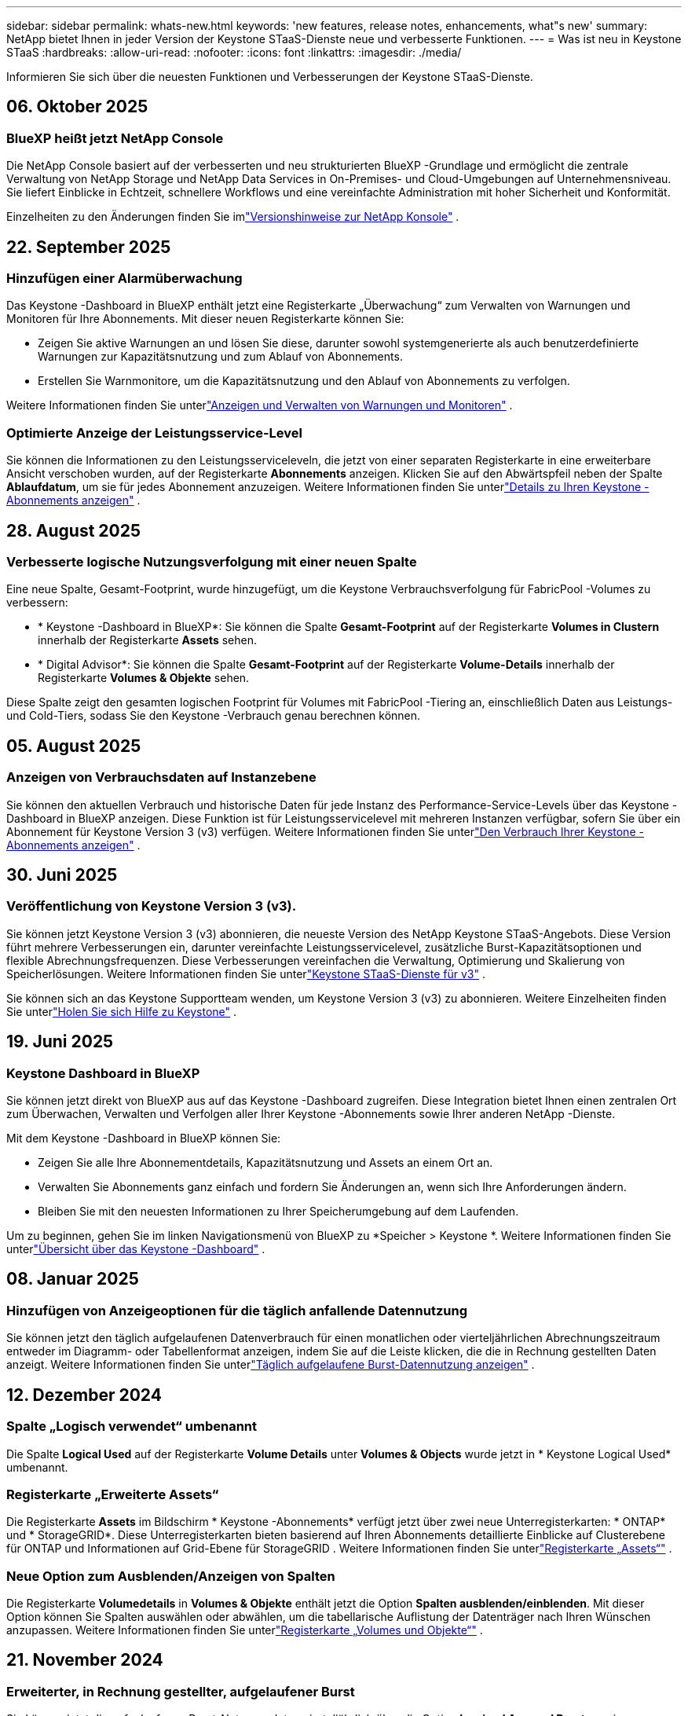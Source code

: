 ---
sidebar: sidebar 
permalink: whats-new.html 
keywords: 'new features, release notes, enhancements, what"s new' 
summary: NetApp bietet Ihnen in jeder Version der Keystone STaaS-Dienste neue und verbesserte Funktionen. 
---
= Was ist neu in Keystone STaaS
:hardbreaks:
:allow-uri-read: 
:nofooter: 
:icons: font
:linkattrs: 
:imagesdir: ./media/


[role="lead"]
Informieren Sie sich über die neuesten Funktionen und Verbesserungen der Keystone STaaS-Dienste.



== 06. Oktober 2025



=== BlueXP heißt jetzt NetApp Console

Die NetApp Console basiert auf der verbesserten und neu strukturierten BlueXP -Grundlage und ermöglicht die zentrale Verwaltung von NetApp Storage und NetApp Data Services in On-Premises- und Cloud-Umgebungen auf Unternehmensniveau. Sie liefert Einblicke in Echtzeit, schnellere Workflows und eine vereinfachte Administration mit hoher Sicherheit und Konformität.

Einzelheiten zu den Änderungen finden Sie imlink:https://docs.netapp.com/us-en/bluexp-relnotes/index.html["Versionshinweise zur NetApp Konsole"^] .



== 22. September 2025



=== Hinzufügen einer Alarmüberwachung

Das Keystone -Dashboard in BlueXP enthält jetzt eine Registerkarte „Überwachung“ zum Verwalten von Warnungen und Monitoren für Ihre Abonnements. Mit dieser neuen Registerkarte können Sie:

* Zeigen Sie aktive Warnungen an und lösen Sie diese, darunter sowohl systemgenerierte als auch benutzerdefinierte Warnungen zur Kapazitätsnutzung und zum Ablauf von Abonnements.
* Erstellen Sie Warnmonitore, um die Kapazitätsnutzung und den Ablauf von Abonnements zu verfolgen.


Weitere Informationen finden Sie unterlink:https://docs.netapp.com/us-en/keystone-staas-2/integrations/monitoring-alerts.html["Anzeigen und Verwalten von Warnungen und Monitoren"] .



=== Optimierte Anzeige der Leistungsservice-Level

Sie können die Informationen zu den Leistungsserviceleveln, die jetzt von einer separaten Registerkarte in eine erweiterbare Ansicht verschoben wurden, auf der Registerkarte *Abonnements* anzeigen. Klicken Sie auf den Abwärtspfeil neben der Spalte *Ablaufdatum*, um sie für jedes Abonnement anzuzeigen. Weitere Informationen finden Sie unterlink:https://docs.netapp.com/us-en/keystone-staas-2/integrations/subscriptions-tab.html["Details zu Ihren Keystone -Abonnements anzeigen"] .



== 28. August 2025



=== Verbesserte logische Nutzungsverfolgung mit einer neuen Spalte

Eine neue Spalte, Gesamt-Footprint, wurde hinzugefügt, um die Keystone Verbrauchsverfolgung für FabricPool -Volumes zu verbessern:

* * Keystone -Dashboard in BlueXP*: Sie können die Spalte *Gesamt-Footprint* auf der Registerkarte *Volumes in Clustern* innerhalb der Registerkarte *Assets* sehen.
* * Digital Advisor*: Sie können die Spalte *Gesamt-Footprint* auf der Registerkarte *Volume-Details* innerhalb der Registerkarte *Volumes & Objekte* sehen.


Diese Spalte zeigt den gesamten logischen Footprint für Volumes mit FabricPool -Tiering an, einschließlich Daten aus Leistungs- und Cold-Tiers, sodass Sie den Keystone -Verbrauch genau berechnen können.



== 05. August 2025



=== Anzeigen von Verbrauchsdaten auf Instanzebene

Sie können den aktuellen Verbrauch und historische Daten für jede Instanz des Performance-Service-Levels über das Keystone -Dashboard in BlueXP anzeigen.  Diese Funktion ist für Leistungsservicelevel mit mehreren Instanzen verfügbar, sofern Sie über ein Abonnement für Keystone Version 3 (v3) verfügen.  Weitere Informationen finden Sie unterlink:https://docs.netapp.com/us-en/keystone-staas/integrations/current-usage-tab.html["Den Verbrauch Ihrer Keystone -Abonnements anzeigen"] .



== 30. Juni 2025



=== Veröffentlichung von Keystone Version 3 (v3).

Sie können jetzt Keystone Version 3 (v3) abonnieren, die neueste Version des NetApp Keystone STaaS-Angebots.  Diese Version führt mehrere Verbesserungen ein, darunter vereinfachte Leistungsservicelevel, zusätzliche Burst-Kapazitätsoptionen und flexible Abrechnungsfrequenzen.  Diese Verbesserungen vereinfachen die Verwaltung, Optimierung und Skalierung von Speicherlösungen.  Weitere Informationen finden Sie unterlink:https://docs.netapp.com/us-en/keystone-staas/concepts/metrics.html["Keystone STaaS-Dienste für v3"] .

Sie können sich an das Keystone Supportteam wenden, um Keystone Version 3 (v3) zu abonnieren.  Weitere Einzelheiten finden Sie unterlink:https://docs.netapp.com/us-en/keystone-staas/concepts/gssc.html["Holen Sie sich Hilfe zu Keystone"] .



== 19. Juni 2025



=== Keystone Dashboard in BlueXP

Sie können jetzt direkt von BlueXP aus auf das Keystone -Dashboard zugreifen.  Diese Integration bietet Ihnen einen zentralen Ort zum Überwachen, Verwalten und Verfolgen aller Ihrer Keystone -Abonnements sowie Ihrer anderen NetApp -Dienste.

Mit dem Keystone -Dashboard in BlueXP können Sie:

* Zeigen Sie alle Ihre Abonnementdetails, Kapazitätsnutzung und Assets an einem Ort an.
* Verwalten Sie Abonnements ganz einfach und fordern Sie Änderungen an, wenn sich Ihre Anforderungen ändern.
* Bleiben Sie mit den neuesten Informationen zu Ihrer Speicherumgebung auf dem Laufenden.


Um zu beginnen, gehen Sie im linken Navigationsmenü von BlueXP zu *Speicher > Keystone *.  Weitere Informationen finden Sie unterlink:https://docs.netapp.com/us-en/keystone-staas/integrations/dashboard-overview.html["Übersicht über das Keystone -Dashboard"] .



== 08. Januar 2025



=== Hinzufügen von Anzeigeoptionen für die täglich anfallende Datennutzung

Sie können jetzt den täglich aufgelaufenen Datenverbrauch für einen monatlichen oder vierteljährlichen Abrechnungszeitraum entweder im Diagramm- oder Tabellenformat anzeigen, indem Sie auf die Leiste klicken, die die in Rechnung gestellten Daten anzeigt.  Weitere Informationen finden Sie unterlink:./integrations/consumption-tab.html#view-daily-accrued-burst-data-usage["Täglich aufgelaufene Burst-Datennutzung anzeigen"] .



== 12. Dezember 2024



=== Spalte „Logisch verwendet“ umbenannt

Die Spalte *Logical Used* auf der Registerkarte *Volume Details* unter *Volumes & Objects* wurde jetzt in * Keystone Logical Used* umbenannt.



=== Registerkarte „Erweiterte Assets“

Die Registerkarte *Assets* im Bildschirm * Keystone -Abonnements* verfügt jetzt über zwei neue Unterregisterkarten: * ONTAP* und * StorageGRID*.  Diese Unterregisterkarten bieten basierend auf Ihren Abonnements detaillierte Einblicke auf Clusterebene für ONTAP und Informationen auf Grid-Ebene für StorageGRID .  Weitere Informationen finden Sie unterlink:./integrations/assets-tab.html["Registerkarte „Assets“"^] .



=== Neue Option zum Ausblenden/Anzeigen von Spalten

Die Registerkarte *Volumedetails* in *Volumes & Objekte* enthält jetzt die Option *Spalten ausblenden/einblenden*.  Mit dieser Option können Sie Spalten auswählen oder abwählen, um die tabellarische Auflistung der Datenträger nach Ihren Wünschen anzupassen.  Weitere Informationen finden Sie unterlink:./integrations/volumes-objects-tab.html["Registerkarte „Volumes und Objekte“"^] .



== 21. November 2024



=== Erweiterter, in Rechnung gestellter, aufgelaufener Burst

Sie können jetzt die aufgelaufenen Burst-Nutzungsdaten vierteljährlich über die Option *Invoiced Accrued Burst* anzeigen, wenn Sie sich für einen vierteljährlichen Abrechnungszeitraum entschieden haben.  Weitere Informationen finden Sie unterlink:./integrations/consumption-tab.html#view-accrued-burst["Abgerechneten aufgelaufenen Burst anzeigen"^] .



=== Neue Spalten auf der Registerkarte „Volumes Details“

Um die Berechnung der logischen Nutzung übersichtlicher zu gestalten, wurden der Registerkarte *Volumedetails* innerhalb der Registerkarte *Volumes & Objekte* zwei neue Spalten hinzugefügt:

* *Logisches AFS*: Zeigt die logische Kapazität an, die vom aktiven Dateisystem des Volumes verwendet wird.
* *Physischer Snapshot*: Zeigt den von den Snapshots verwendeten physischen Speicherplatz an.


Diese Spalten bieten eine bessere Übersichtlichkeit in der Spalte *Logical Used*, die die kombinierte logische Kapazität anzeigt, die vom aktiven Dateisystem des Volumes verwendet wird, und den physischen Speicherplatz, der von Snapshots verwendet wird.



== 11. November 2024



=== Verbesserte Berichterstellung

Sie können jetzt mithilfe der Berichtsfunktion in Digital Advisor einen konsolidierten Bericht erstellen, um die Details Ihrer Keystone -Daten anzuzeigen.  Weitere Informationen finden Sie unterlink:./integrations/options.html#generate-consolidated-report-from-digital-advisor["Konsolidierten Bericht erstellen"^] .



== 10. Juli 2024



=== Etikettenänderungen

Die Bezeichnung *Aktuelle Nutzung* wird in *Aktueller Verbrauch* geändert und *Kapazitätstrend* wird in *Verbrauchstrend* geändert.



=== Suchleiste für Abonnements

Das Dropdown-Menü *Abonnements* auf allen Registerkarten im Bildschirm * Keystone -Abonnements* enthält jetzt eine Suchleiste.  Sie können nach bestimmten Abonnements suchen, die im Dropdown-Menü *Abonnements* aufgeführt sind.



== 27. Juni 2024



=== Einheitliche Anzeige des Abonnements

Der Bildschirm „Keystone -Abonnements“ wird aktualisiert, um die ausgewählte Abonnementnummer auf allen Registerkarten anzuzeigen.

* Wenn eine beliebige Registerkarte im Bildschirm „Keystone -Abonnements“ aktualisiert wird, navigiert der Bildschirm automatisch zur Registerkarte „Abonnements“ und setzt alle Registerkarten auf das erste Abonnement zurück, das im Dropdown-Menü „Abonnement“ aufgeführt ist.
* Wenn das ausgewählte Abonnement keine Leistungsmetriken abonniert hat, wird auf der Registerkarte *Leistung* bei der Navigation das erste Abonnement angezeigt, das im Dropdown-Menü *Abonnement* aufgeführt ist.




== 29. Mai 2024



=== Verbesserte Burst-Anzeige

Der *Burst*-Indikator im Index des Nutzungsdiagramms wurde erweitert, um den Prozentwert des Burst-Limits anzuzeigen.  Dieser Wert ändert sich je nach vereinbartem Burst-Limit für ein Abonnement.  Sie können den Burst-Limitwert auch auf der Registerkarte *Abonnements* anzeigen, indem Sie mit der Maus über die Anzeige *Burst-Nutzung* in der Spalte *Nutzungsstatus* fahren.



=== Hinzufügen von Service-Levels

Die Service-Levels *CVO Primary* und *CVO Secondary* sind enthalten, um Cloud Volumes ONTAP für Abonnements zu unterstützen, die Tarifpläne mit null zugesagter Kapazität haben oder mit einem Metro-Cluster konfiguriert sind.

* Sie können das Diagramm zur Kapazitätsnutzung für diese Service-Levels im alten Dashboard des Widgets „Keystone -Abonnements“ und auf der Registerkarte „Kapazitätstrend“ sowie detaillierte Nutzungsinformationen auf der Registerkarte „Aktuelle Nutzung“ anzeigen.
* Im Reiter *Abonnements* werden diese Service-Levels angezeigt als `CVO (v2)` in der Spalte *Nutzungstyp*, wodurch die Abrechnung entsprechend dieser Servicelevel identifiziert werden kann.




=== Zoom-In-Funktion für kurze Ausbrüche

Die Registerkarte *Kapazitätstrend* enthält jetzt eine Zoomfunktion, um die Details kurzfristiger Ausbrüche in den Nutzungsdiagrammen anzuzeigen. Weitere Informationen finden Sie unter link:./integrations/consumption-tab.html["Registerkarte „Kapazitätstrend“"^] .



=== Verbesserte Anzeige von Abonnements

Die Standardanzeige von Abonnements wurde erweitert, um die Sortierung nach Tracking-ID zu ermöglichen.  Die Abonnements auf der Registerkarte *Abonnements*, einschließlich der Dropdown-Liste *Abonnement* und der CSV-Berichte, werden jetzt basierend auf der alphabetischen Reihenfolge der Tracking-IDs in der Reihenfolge a, A, b, B usw. angezeigt.



=== Verbesserte Anzeige der aufgelaufenen Bursts

Der Tooltip, der angezeigt wird, wenn Sie mit der Maus über das Balkendiagramm zur Kapazitätsnutzung auf der Registerkarte *Kapazitätstrend* fahren, zeigt jetzt den Typ des aufgelaufenen Bursts basierend auf der zugesagten Kapazität an.  Es wird zwischen vorläufigem und in Rechnung gestelltem aufgelaufenem Burst unterschieden und für Abonnements mit Tarifplänen für zugesagte Kapazitäten von null der *vorläufige aufgelaufene Verbrauch* und der *in Rechnung gestellte aufgelaufene Verbrauch* sowie für Abonnements mit zugesagter Kapazität ungleich null der *vorläufige aufgelaufene Burst* und der *in Rechnung gestellte aufgelaufene Burst* angezeigt.



== 09. Mai 2024



=== Neue Spalten in CSV-Berichten

Die CSV-Berichte auf der Registerkarte *Kapazitätstrend* enthalten jetzt die Spalten *Abonnementnummer* und *Kontoname* für verbesserte Details.



=== Spalte „Erweiterter Verwendungstyp“

Die Spalte *Verwendungstyp* auf der Registerkarte *Abonnements* wurde erweitert, um logische und physische Verwendungen als durch Kommas getrennte Werte für Abonnements anzuzeigen, die Servicelevel sowohl für Dateien als auch für Objekte abdecken.



=== Greifen Sie über die Registerkarte „Volume-Details“ auf Objektspeicherdetails zu

Die Registerkarte *Volumedetails* innerhalb der Registerkarte *Volumes & Objekte* bietet jetzt Objektspeicherdetails sowie Volumeinformationen für Abonnements, die Servicelevel für Dateien und Objekte enthalten.  Sie können auf der Registerkarte *Volume-Details* auf die Schaltfläche *Object Storage-Details* klicken, um die Details anzuzeigen.



== 28. März 2024



=== Verbesserung der Anzeige der QoS-Richtlinienkonformität auf der Registerkarte „Volumedetails“

Die Registerkarte *Volumedetails* innerhalb der Registerkarte *Volumes & Objekte* bietet jetzt eine bessere Übersicht über die Einhaltung der Quality of Service (QoS)-Richtlinie.  Die Spalte, die früher als *AQoS* bekannt war, wurde in *Compliant* umbenannt. Sie gibt an, ob die QoS-Richtlinie konform ist.  Darüber hinaus wurde eine neue Spalte *QoS-Richtlinientyp* hinzugefügt, die angibt, ob die Richtlinie fest oder adaptiv ist.  Wenn keines von beiden zutrifft, wird in der Spalte _Nicht verfügbar_ angezeigt. Weitere Informationen finden Sie unter link:./integrations/volumes-objects-tab.html["Registerkarte „Volumes und Objekte“"^] .



=== Neue Spalte und vereinfachte Abonnementanzeige im Reiter „Volumenübersicht“

* Die Registerkarte *Volume-Zusammenfassung* innerhalb der Registerkarte *Volumes & Objekte* enthält jetzt eine neue Spalte mit dem Titel *Geschützt*.  Diese Spalte enthält die Anzahl der geschützten Volumes, die mit Ihren abonnierten Service-Levels verknüpft sind.  Wenn Sie auf die Anzahl der geschützten Volumes klicken, gelangen Sie zur Registerkarte *Volumedetails*, auf der Sie eine gefilterte Liste der geschützten Volumes anzeigen können.
* Die Registerkarte *Volume Summary* wurde aktualisiert und zeigt nun nur noch Basisabonnements an, Zusatzdienste sind ausgeschlossen. Weitere Informationen finden Sie unter link:./integrations/volumes-objects-tab.html["Registerkarte „Volumes und Objekte“"^] .




=== Änderung der Anzeige der aufgelaufenen Burst-Details im Reiter „Kapazitätstrend“

Der Tooltip, der angezeigt wird, wenn Sie mit der Maus über das Balkendiagramm zur Kapazitätsnutzung auf der Registerkarte *Kapazitätstrend* fahren, zeigt die Details der aufgelaufenen Bursts für den aktuellen Monat an.  Für die vorherigen Monate sind keine Details verfügbar.



=== Verbesserter Zugriff zum Anzeigen historischer Daten für Keystone -Abonnements

Sie können jetzt historische Daten anzeigen, wenn ein Keystone Abonnement geändert oder erneuert wird.  Sie können das Startdatum eines Abonnements auf ein früheres Datum festlegen, um Folgendes anzuzeigen:

* Daten zum Verbrauch und zur aufgelaufenen Burst-Nutzung von der Registerkarte *Kapazitätstrend*.
* Leistungsmetriken von ONTAP -Volumes aus der Registerkarte *Leistung*.


Die Daten werden basierend auf dem ausgewählten Startdatum des Abonnements angezeigt.



== 29. Februar 2024



=== Hinzufügen der Registerkarte „Assets“

Der Bildschirm * Keystone -Abonnements* enthält jetzt die Registerkarte *Assets*.  Diese neue Registerkarte bietet Informationen auf Clusterebene basierend auf Ihren Abonnements. Weitere Informationen finden Sie unter link:./integrations/assets-tab.html["Registerkarte „Assets“"^] .



=== Verbesserungen an der Registerkarte „Volumes & Objekte“

Um eine bessere Übersicht über Ihre ONTAP -Systemvolumes zu gewährleisten, wurden der Registerkarte *Volumes* zwei neue Registerkartenschaltflächen hinzugefügt: *Volume-Zusammenfassung* und *Volume-Details*.  Die Registerkarte *Volume-Zusammenfassung* bietet eine Gesamtzählung der mit Ihren abonnierten Service-Levels verbundenen Volumes, einschließlich ihres AQoS-Konformitätsstatus und Kapazitätsinformationen.  Auf der Registerkarte *Volumedetails* werden alle Volumes und ihre Besonderheiten aufgelistet. Weitere Informationen finden Sie unter link:./integrations/volumes-objects-tab.html["Registerkarte „Volumes und Objekte“"^] .



=== Verbessertes Sucherlebnis bei Digital Advisor

Die Suchparameter auf dem Bildschirm „Digital Advisor“ umfassen jetzt Keystone Abonnementnummern und für Keystone -Abonnements erstellte Beobachtungslisten.  Sie können die ersten drei Zeichen einer Abonnementnummer oder eines Beobachtungslistennamens eingeben. Weitere Informationen finden Sie unter link:./integrations/keystone-aiq.html["Sehen Sie sich das Keystone -Dashboard auf Active IQ Digital Advisor an"^] .



=== Zeitstempel der Verbrauchsdaten anzeigen

Sie können den Zeitstempel der Verbrauchsdaten (in UTC) auf dem alten Dashboard des Widgets * Keystone Subscriptions* anzeigen.



== 13. Februar 2024



=== Möglichkeit, Abonnements anzuzeigen, die mit einem primären Abonnement verknüpft sind

Einige Ihrer primären Abonnements können verknüpfte sekundäre Abonnements haben.  In diesem Fall wird die primäre Abonnementnummer weiterhin in der Spalte *Abonnementnummer* angezeigt, während die verknüpften Abonnementnummern in einer neuen Spalte *Verknüpfte Abonnements* auf der Registerkarte *Abonnements* aufgeführt werden.  Die Spalte *Verknüpfte Abonnements* steht Ihnen nur zur Verfügung, wenn Sie verknüpfte Abonnements haben und Sie können Informationsmeldungen sehen, die Sie darüber informieren.



== 11. Januar 2024



=== Für den aufgelaufenen Burst zurückgegebene Rechnungsdaten

Die Beschriftungen für *Accrued Burst* werden jetzt auf der Registerkarte *Capacity Trend* in *Invoiced Accrued Burst* geändert.  Durch Auswahl dieser Option können Sie die monatlichen Diagramme für die in Rechnung gestellten, aufgelaufenen Burst-Daten anzeigen. Weitere Informationen finden Sie unter link:./integrations/consumption-tab.html#view-accrued-burst["Abgerechneten aufgelaufenen Burst anzeigen"^] .



=== Aufgelaufene Verbrauchsdetails für bestimmte Tarifpläne

Wenn Sie ein Abonnement mit Tarifplänen mit _null_ zugesagter Kapazität haben, können Sie die aufgelaufenen Verbrauchsdetails auf der Registerkarte *Kapazitätstrend* anzeigen.  Wenn Sie die Option *Abgerechneter Verbrauch* auswählen, können Sie die monatlichen Diagramme für die abgerechneten Verbrauchsdaten anzeigen.



== 15. Dezember 2023



=== Möglichkeit zur Suche nach Beobachtungslisten

Die Unterstützung für Beobachtungslisten in Digital Advisor wurde auf Keystone -Systeme erweitert.  Sie können jetzt die Details der Abonnements für mehrere Kunden anzeigen, indem Sie mit Beobachtungslisten suchen.  Weitere Informationen zur Verwendung von Beobachtungslisten in Keystone STaaS finden Sie unterlink:./integrations/keystone-aiq.html#search-by-keystone-watchlists["Suche nach Keystone -Beobachtungslisten"^] .



=== Datum in UTC-Zeitzone konvertiert

Die auf den Registerkarten des Bildschirms * Keystone -Abonnements* von Digital Advisor zurückgegebenen Daten werden in UTC-Zeit (Server-Zeitzone) angezeigt.  Wenn Sie ein Datum für die Abfrage eingeben, wird automatisch davon ausgegangen, dass es sich um UTC-Zeit handelt. Weitere Informationen finden Sie unter link:./integrations/keystone-aiq.html["Keystone -Abonnement-Dashboard und -Berichterstellung"^] .
